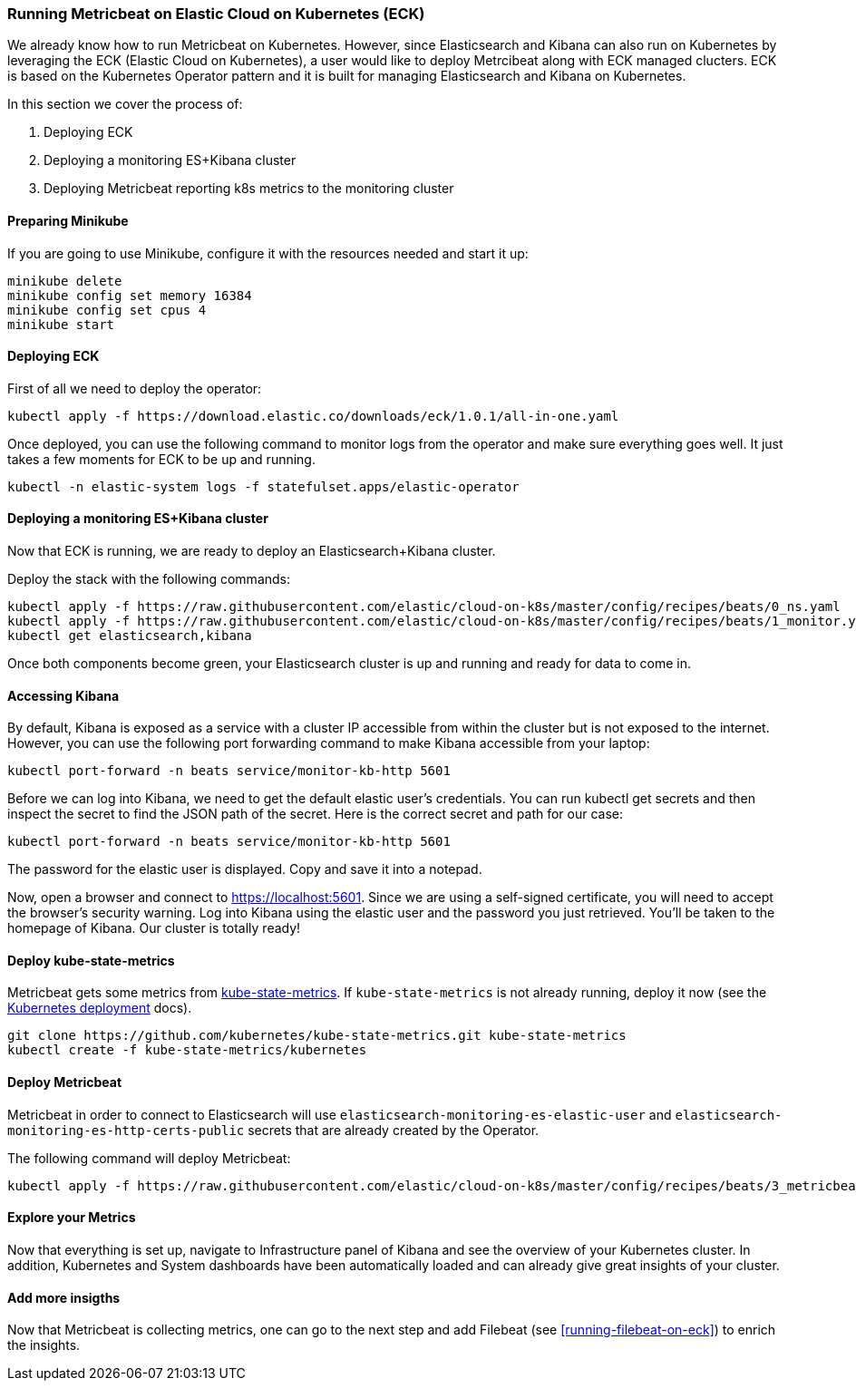 [[running-metricbeat-on-eck]]
=== Running Metricbeat on Elastic Cloud on Kubernetes (ECK)

We already know how to run Metricbeat on Kubernetes. However, since Elasticsearch and Kibana can also run on Kubernetes
by leveraging the ECK (Elastic Cloud on Kubernetes), a user would like to deploy Metrcibeat along with ECK managed clucters.
ECK is based on the Kubernetes Operator pattern and it is built for managing Elasticsearch and Kibana on Kubernetes.

In this section we cover the process of:

1. Deploying ECK
2. Deploying a monitoring ES+Kibana cluster
3. Deploying Metricbeat reporting k8s metrics to the monitoring cluster


[float]
==== Preparing Minikube
If you are going to use Minikube, configure it with the resources needed and start it up:
["source", "sh", subs="attributes"]
------------------------------------------------
minikube delete
minikube config set memory 16384
minikube config set cpus 4
minikube start
------------------------------------------------

[float]
==== Deploying ECK

First of all we need to deploy the operator:
["source", "sh", subs="attributes"]
------------------------------------------------
kubectl apply -f https://download.elastic.co/downloads/eck/1.0.1/all-in-one.yaml
------------------------------------------------

Once deployed, you can use the following command to monitor logs from the operator and make sure everything goes well.
It just takes a few moments for ECK to be up and running.

["source", "sh", subs="attributes"]
------------------------------------------------
kubectl -n elastic-system logs -f statefulset.apps/elastic-operator
------------------------------------------------


[float]
==== Deploying a monitoring ES+Kibana cluster
Now that ECK is running, we are ready to deploy an Elasticsearch+Kibana cluster.

Deploy the stack with the following commands:

["source", "sh", subs="attributes"]
------------------------------------------------
kubectl apply -f https://raw.githubusercontent.com/elastic/cloud-on-k8s/master/config/recipes/beats/0_ns.yaml
kubectl apply -f https://raw.githubusercontent.com/elastic/cloud-on-k8s/master/config/recipes/beats/1_monitor.yaml
kubectl get elasticsearch,kibana
------------------------------------------------

Once both components become green, your Elasticsearch cluster is up and running and ready for data to come in.


[float]
==== Accessing Kibana

By default, Kibana is exposed as a service with a cluster IP accessible from within the cluster but is not exposed to the internet.
However, you can use the following port forwarding command to make Kibana accessible from your laptop:
["source", "sh", subs="attributes"]
------------------------------------------------
kubectl port-forward -n beats service/monitor-kb-http 5601
------------------------------------------------

Before we can log into Kibana, we need to get the default elastic user’s credentials.
You can run kubectl get secrets and then inspect the secret to find the JSON path of the secret.
Here is the correct secret and path for our case:

["source", "sh", subs="attributes"]
------------------------------------------------
kubectl port-forward -n beats service/monitor-kb-http 5601
------------------------------------------------

The password for the elastic user is displayed. Copy and save it into a notepad.

Now, open a browser and connect to https://localhost:5601. Since we are using a self-signed certificate, you will need
to accept the browser’s security warning. Log into Kibana using the elastic user and the password you just retrieved.
You’ll be taken to the homepage of Kibana. Our cluster is totally ready!


[float]
==== Deploy kube-state-metrics

Metricbeat gets some metrics from https://github.com/kubernetes/kube-state-metrics#usage[kube-state-metrics].
If `kube-state-metrics` is not already running, deploy it now (see the
https://github.com/kubernetes/kube-state-metrics#kubernetes-deployment[Kubernetes
deployment] docs).

["source", "sh", subs="attributes"]
------------------------------------------------
git clone https://github.com/kubernetes/kube-state-metrics.git kube-state-metrics
kubectl create -f kube-state-metrics/kubernetes
------------------------------------------------


[float]
==== Deploy Metricbeat
Metricbeat in order to connect to Elasticsearch will use `elasticsearch-monitoring-es-elastic-user` and `elasticsearch-monitoring-es-http-certs-public`
secrets that are already created by the Operator.


The following command will deploy Metricbeat:

["source", "sh", subs="attributes"]
------------------------------------------------
kubectl apply -f https://raw.githubusercontent.com/elastic/cloud-on-k8s/master/config/recipes/beats/3_metricbeat-kubernetes.yaml
------------------------------------------------



[float]
====  Explore your Metrics
Now that everything is set up, navigate to Infrastructure panel of Kibana and see the overview of your Kubernetes cluster.
In addition, Kubernetes and System dashboards have been automatically loaded and can already give great insights of your cluster.



[float]
==== Add more insigths
Now that Metricbeat is collecting metrics, one can go to the next step and add Filebeat (see <<running-filebeat-on-eck>>)
to enrich the insights.
